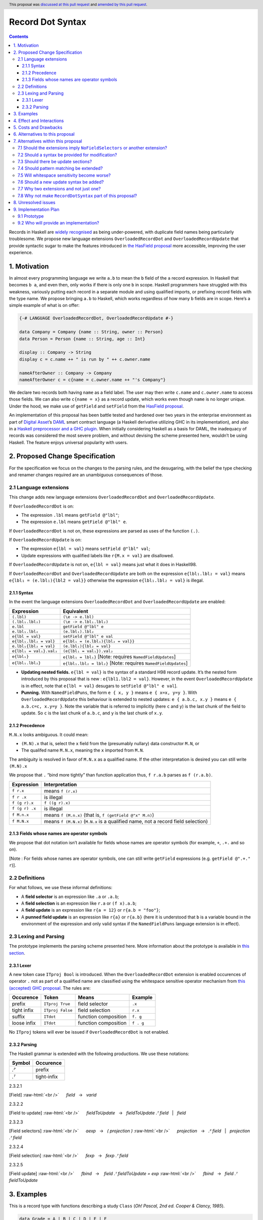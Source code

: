 Record Dot Syntax
=================

.. author:: Neil Mitchell and Shayne Fletcher
.. date-accepted:: 2020-05-03, amended 2021-03-09
.. ticket-url:: https://gitlab.haskell.org/ghc/ghc/-/issues/18599
.. implemented:: 9.2
.. highlight:: haskell
.. header:: This proposal was `discussed at this pull request <https://github.com/ghc-proposals/ghc-proposals/pull/282>`_ and  `amended by this pull request <https://github.com/ghc-proposals/ghc-proposals/pull/405>`_.
.. contents::


Records in Haskell are `widely recognised
<https://www.yesodweb.com/blog/2011/09/limitations-of-haskell>`__ as
being under-powered, with duplicate field names being particularly
troublesome. We propose new language extensions
``OverloadedRecordDot`` and ``OverloadedRecordUpdate`` that provide
syntactic sugar to make the features introduced in `the HasField
proposal
<https://github.com/ghc-proposals/ghc-proposals/blob/master/proposals/0158-record-set-field.rst>`__
more accessible, improving the user experience.

1. Motivation
-------------

In almost every programming language we write ``a.b`` to mean the ``b``
field of the ``a`` record expression. In Haskell that becomes ``b a``,
and even then, only works if there is only one ``b`` in scope. Haskell
programmers have struggled with this weakness, variously putting each
record in a separate module and using qualified imports, or prefixing
record fields with the type name. We propose bringing ``a.b`` to
Haskell, which works regardless of how many ``b`` fields are in scope.
Here’s a simple example of what is on offer:

.. code:: haskell

   {-# LANGUAGE OverloadedRecordDot, OverloadedRecordUpdate #-}

   data Company = Company {name :: String, owner :: Person}
   data Person = Person {name :: String, age :: Int}

   display :: Company -> String
   display c = c.name ++ " is run by " ++ c.owner.name

   nameAfterOwner :: Company -> Company
   nameAfterOwner c = c{name = c.owner.name ++ "'s Company"}

We declare two records both having ``name`` as a field label. The user
may then write ``c.name`` and ``c.owner.name`` to access those fields.
We can also write ``c{name = x}`` as a record update, which works even
though ``name`` is no longer unique. Under the hood, we make use of
``getField`` and ``setField`` from the `HasField proposal <https://github.com/ghc-proposals/ghc-proposals/blob/master/proposals/0158-record-set-field.rst>`__.

An implementation of this proposal has been battle tested and hardened
over two years in the enterprise environment as part of `Digital
Asset <https://digitalasset.com/>`__\ ’s `DAML <https://daml.com/>`__
smart contract language (a Haskell derivative utilizing GHC in its
implementation), and also in a `Haskell preprocessor and a GHC
plugin <https://github.com/ndmitchell/record-dot-preprocessor/>`__. When
initially considering Haskell as a basis for DAML, the inadequacy of
records was considered the most severe problem, and without devising the
scheme presented here, wouldn’t be using Haskell. The feature enjoys
universal popularity with users.

2. Proposed Change Specification
--------------------------------

For the specification we focus on the changes to the parsing rules, and
the desugaring, with the belief the type checking and renamer changes
required are an unambiguous consequences of those.

2.1 Language extensions
~~~~~~~~~~~~~~~~~~~~~~~

This change adds new language extensions ``OverloadedRecordDot`` and
``OverloadedRecordUpdate``.

If ``OverloadedRecordDot`` is on:

- The expression ``.lbl`` means ``getField @"lbl"``;
- The expression ``e.lbl`` means ``getField @"lbl" e``.

If ``OverloadedRecordDot`` is not on, these expressions are parsed as
uses of the function ``(.)``.

If ``OverloadedRecordUpdate`` is on:

- The expression ``e{lbl = val}`` means ``setField @"lbl" val``;
- Update expressions with qualified labels like ``r{M.x = val}`` are disallowed.

If ``OverloadedRecordUpdate`` is not on, ``e{lbl = val}`` means just
what it does in Haskell98.

If ``OverloadedRecordDot`` and ``OverloadedRecordUpdate`` are both on
the expression ``e{lbl₁.lbl₂ = val}`` means ``e{lbl₁ = (e.lbl₁){lbl2 =
val}}`` otherwise the expression ``e{lbl₁.lbl₂ = val}`` is illegal.

2.1.1 Syntax
^^^^^^^^^^^^

In the event the language extensions ``OverloadedRecordDot`` and
``OverloadedRecordUpdate`` are enabled:

======================= ==================================
Expression              Equivalent
======================= ==================================
``(.lbl)``              ``(\e -> e.lbl)``
``(.lbl₁.lbl₂)``        ``(\e -> e.lbl₁.lbl₂)``
``e.lbl``               ``getField @"lbl" e``
``e.lbl₁.lbl₂``         ``(e.lbl₁).lbl₂``
``e{lbl = val}``        ``setField @"lbl" e val``
``e{lbl₁.lbl₂ = val}``  ``e{lbl₁ = (e.lbl₁){lbl₂ = val}}``
``e.lbl₁{lbl₂ = val}``  ``(e.lbl₁){lbl₂ = val}``
``e{lbl₁ = val₁}.val₂`` ``(e{lbl₁ = val₁}).val₂``
``e{lbl₁}``             ``e{lbl₁ = lbl₁}`` [Note: requires ``NamedFieldUpdates``]
``e{lbl₁.lbl₂}``        ``e{lbl₁.lbl₂ = lbl₂}`` [Note: requires ``NamedFieldUpdates``]
======================= ==================================

- **Updating nested fields.** ``e{lbl = val}`` is the syntax of a standard H98 record update. It’s the nested form introduced by this proposal that is new : ``e{lbl1.lbl2 = val}``. However, in the event ``OverloadedRecordUpdate`` is in effect, note that ``e{lbl = val}`` desugars to ``setField @"lbl" e val``].
- **Punning.** With ``NamedFieldPuns``, the form ``e { x, y }`` means ``e { x=x, y=y }``. With ``OverloadedRecordUpdate`` this behaviour is extended to nested updates: ``e { a.b.c, x.y }`` means ``e { a.b.c=c, x.y=y }``. Note the variable that is referred to implicitly (here ``c`` and ``y``) is the last chunk of the field to update. So ``c`` is the last chunk of ``a.b.c``, and ``y`` is the last chunk of ``x.y``.

2.1.2 Precedence
^^^^^^^^^^^^^^^^

``M.N.x`` looks ambiguous. It could mean:

- ``(M.N).x`` that is, select the ``x`` field from the (presumably nullary) data constructor ``M.N``, or
- The qualifed name ``M.N.x``, meaning the ``x`` imported from ``M.N``.

The ambiguity is resolved in favor of ``M.N.x`` as a qualified name.
If the other interpretation is desired you can still write ``(M.N).x``

We propose that ``.`` “bind more tightly” than function application
thus, ``f r.a.b`` parses as ``f (r.a.b)``.

============== ===================
Expression     Interpretation
============== ===================
``f r.x``      means ``f (r.x)``
``f r .x``     is illegal
``f (g r).x``  ``f ((g r).x)``
``f (g r) .x`` is illegal
``f M.n.x``    means ``f (M.n.x)`` (that is, ``f (getField @"x" M.n)``)
``f M.N.x``    means ``f (M.N.x)`` (``M.N.x`` is a qualified name, not a record field selection)
============== ===================

2.1.3 Fields whose names are operator symbols
^^^^^^^^^^^^^^^^^^^^^^^^^^^^^^^^^^^^^^^^^^^^^

We propose that dot notation isn’t available for fields whose names are
operator symbols (for example, ``+``, ``.+.`` and so on).

[Note : For fields whose names are operator symbols, one can still
write ``getField`` expressions (e.g. ``getField @".+." r``)].

2.2 Definitions
~~~~~~~~~~~~~~~

For what follows, we use these informal definitions:

* A **field selector** is an expression like ``.a`` or ``.a.b``;
* A **field selection** is an expression like ``r.a`` or ``(f x).a.b``;
* A **field update** is an expression like ``r{a = 12}`` or ``r{a.b = "foo"}``;
* A **punned field update** is an expression like ``r{a}`` or ``r{a.b}`` (here it is understood that ``b`` is a variable bound in the environment of the expression and only valid syntax if the ``NamedFieldPuns`` language extension is in effect).

2.3 Lexing and Parsing
~~~~~~~~~~~~~~~~~~~~~~

The prototype implements the parsing scheme presented here. More
information about the prototype is available in `this
section <#91-prototype>`__.

2.3.1 Lexer
^^^^^^^^^^^

A new token case ``ITproj Bool`` is introduced. When the
``OverloadedRecordDot`` extension is enabled occurences of operator
``.`` not as part of a qualified name are classified using the
whitespace sensitive operator mechanism from `this (accepted) GHC
proposal <https://github.com/ghc-proposals/ghc-proposals/pull/229>`__.
The rules are:

=========== ================ ==================== =========
Occurence   Token            Means                Example
=========== ================ ==================== =========
prefix      ``ITproj True``  field selector       ``.x``
tight infix ``ITproj False`` field selection      ``r.x``
suffix      ``ITdot``        function composition ``f. g``
loose infix ``ITdot``        function composition ``f . g``
=========== ================ ==================== =========

No ``ITproj`` tokens will ever be issued if ``OverloadedRecordDot`` is
not enabled.

2.3.2 Parsing
^^^^^^^^^^^^^

The Haskell grammar is extended with the following productions. We use
these notations:

====== ===========
Symbol Occurence
====== ===========
*.ᴾ*   prefix
*.ᵀ*   tight-infix
====== ===========

2.3.2.1

.. role:: raw-html(raw)
    :format: html

[Field]
:raw-html:`<br />`
     *field*   →   *varid*

.. _section-1:

2.3.2.2


[Field to update]
:raw-html:`<br />`
     *fieldToUpdate*   →   *fieldToUpdate* *.ᵀ* *field*   |   *field*

.. _section-2:

2.3.2.3


[Field selectors]
:raw-html:`<br />`
     *aexp*   →   *( projection )*
:raw-html:`<br />`
     *projection*   →   *.ᴾ* *field*   |   *projection* *.ᵀ* *field*

.. _section-3:

2.3.2.4


[Field selection]
:raw-html:`<br />`
     *fexp*   →   *fexp* *.ᵀ* *field*

.. _section-4:

2.3.2.5


[Field update]
:raw-html:`<br />`
     *fbind*   →    *field* *.ᵀ* *fieldToUpdate* *=* *exp*
:raw-html:`<br />`
     *fbind*   →   *field* *.ᵀ* *fieldToUpdate*

3. Examples
-----------

This is a record type with functions describing a study ``Class`` (*Oh!
Pascal, 2nd ed. Cooper & Clancy, 1985*).

.. code:: haskell

   data Grade = A | B | C | D | E | F
   data Quarter = Fall | Winter | Spring
   data Status = Passed | Failed | Incomplete | Withdrawn

   data Taken =
     Taken { year :: Int
           , term :: Quarter
           }

   data Class =
     Class { hours :: Int
           , units :: Int
           , grade :: Grade
           , result :: Status
           , taken :: Taken
           }

   getResult :: Class -> Status
   getResult c = c.result -- get

   setResult :: Class -> Status -> Class
   setResult c r = c{result = r} -- update

   setYearTaken :: Class -> Int -> Class
   setYearTaken c y = c{taken.year = y} -- nested update

   getResults :: [Class] -> [Status]
   getResults = map (.result) -- selector

   getTerms :: [Class]  -> [Quarter]
   getTerms = map (.taken.term) -- nested selector

Further examples `accompany the
prototype <https://gitlab.haskell.org/shayne-fletcher-da/ghc/-/blob/f74bb04d850c53e4b35eeba53052dd4b407fd60b/record-dot-syntax-tests/Test.hs>`__
and yet more (as tests) are available in the examples directory of `this
repository <https://github.com/ndmitchell/record-dot-preprocessor>`__.
Those tests include infix applications, polymorphic data types,
interoperation with other extensions and more.

4. Effect and Interactions
--------------------------

**Polymorphic updates:** When enabled, this extension takes the
``a{b=c}`` syntax and uses it to mean ``setField``. The biggest
difference a user is likely to experience is that the resulting type of
``a{b=c}`` is the same as the type ``a`` - you *cannot* change the type
of the record by updating its fields. The removal of polymorphism is
considered essential to preserve decent type inference, and is the only
option supported by `the HasField proposal <https://github.com/ghc-proposals/ghc-proposals/blob/master/proposals/0158-record-set-field.rst>`__.
Anyone wishing to use polymorphic updates can write
``let Foo{..} = a in Foo{polyField=[], ..}`` instead.

**Higher-rank fields:** It is impossible to express ``HasField``
instances for data types such as
``data T = MkT { foo :: forall a . a -> a}``, which means they can’t
have this syntax available. Users can still write their own selector
functions using record puns if required. There is a possibility that
with future types of impredicativity such ``getField`` expressions could
be solved specially by the compiler.

**Lenses and a.b syntax:** The ``a.b`` syntax is commonly used in
conjunction with the ``lens`` library, e.g. \ ``expr^.field1.field2``.
Treating ``a.b`` without spaces as a record projection would break such
code. The alternatives would be to use a library with a different lens
composition operator (e.g. ``optics``), introduce an alias in ``lens``
for ``.`` (perhaps ``%``), write such expressions with spaces, or not
enable this extension when also using lenses. While unfortunate, we
consider that people who are heavy users of lens don’t feel the problems
of inadequate records as strongly, so the problems are lessened. In
addition, it has been discussed
(e.g. `here <https://github.com/ghc-proposals/ghc-proposals/pull/282#issuecomment-546159561>`__),
that this proposal is complimentary to lens and can actually benefit
lens users (as with ``NoFieldSelectors`` one can use the same field
names for everything: dot notation, lens-y getting, lens-y modification,
record updates, ``Show/Generic``).

**Rebindable syntax:** When ``RebindableSyntax`` is enabled the
``getField`` and ``setField`` functions are those in scope, rather than
those in ``GHC.Records``. The ``.`` function (as used in the ``a.b.c``
desugaring) remains the ``Prelude`` version (we see the ``.`` as a
syntactic shortcut for an explicit lambda, and believe that whether the
implementation uses literal ``.`` or a lambda is an internal detail).

**Enabled extensions:** The extensions do not imply enabling/disabling
any other extensions. It is often likely to be used in conjunction
with either the ``NoFieldSelectors`` extension or\
``DuplicateRecordFields``.

5. Costs and Drawbacks
----------------------

The implementation of this proposal adds code to the compiler, but not a
huge amount. Our `prototype <#91-prototype>`__ shows the essence of the
parsing changes, which is the most complex part.

If this proposal becomes widely used then it is likely that all Haskell
users would have to learn that ``a.b`` is a record field selection.
Fortunately, given how popular this syntax is elsewhere, that is
unlikely to surprise new users.

This proposal advocates a different style of writing Haskell records,
which is distinct from the existing style. As such, it may lead to the
bifurcation of Haskell styles, with some people preferring the lens
approach, and some people preferring the syntax presented here. That is
no doubt unfortunate, but hard to avoid - ``a.b`` really is ubiquitous
in programming languages. We consider that any solution to the records
problem *must* cause some level of divergence, but note that this
mechanism (as distinct from some proposals) localises that divergence in
the implementation of a module - users of the module will not know
whether its internals used this extension or not.

The use of ``a.b`` with no spaces on either side can make it harder to
write expressions that span multiple lines. To split over two lines it
is possible to use the ``&`` function from ``Base`` or do either of:

::

   (myexpression.field1.field2.field3
       ).field4.field5

   let temp = myexpression.field1.field2.field3
   in temp.field4.field5

6. Alternatives to this proposal
--------------------------------

Instead of this proposal, we could do any of the following:

- Using the `lens library
  <https://hackage.haskell.org/package/lens>`__. While lenses help
  both with accessors and overloaded names (e.g. ``makeFields``), one
  still needs to use one of the techniques mentioned below (or
  similar) to work around the problem of duplicate name selectors. In
  addition, lens-based syntax is more verbose, e.g. \ ``f $ record
  ^. field`` instead of possible ``f record.field``. More importantly,
  while the concept of lenses is very powerful, that power can be
  `complex to use
  <https://twitter.com/fylwind/status/549342595940237312?lang=en>`__,
  and for many projects that complexity is undesirable. In many ways
  lenses let you abstract over record fields, but Haskell has
  neglected the “unabstracted” case of concrete fields. Moreover, as
  it has been `previously mentioned <#Effect-and-Interactions>`__,
  this proposal is orthogonal to lens and can actually benefit lens
  users.
-  The `DuplicateRecordFields
   extension <https://downloads.haskell.org/~ghc/latest/docs/html/users_guide/glasgow_exts.html#duplicate-record-fields>`__
   is designed to solve similar problems. We evaluated this extension as
   the basis for DAML, but found it lacking. The rules about what types
   must be inferred by what point are cumbersome and tricky to work
   with, requiring a clear understanding of at what stage a type is
   inferred by the compiler.
-  Some style guidelines mandate that each record should be in a
   separate module. That works, but then requires qualified modules to
   access fields - e.g. \ ``Person.name (Company.owner c)``. Forcing the
   structure of the module system to follow the records also makes
   circular dependencies vastly more likely, leading to complications
   such as boot files that are ideally avoided.
-  Some style guidelines suggest prefixing each record field with the
   type name, e.g. \ ``personName (companyOwner c)``. While it works, it
   isn’t pleasant, and many libraries then abbreviate the types to lead
   to code such as ``prsnName (coOwner c)``, which can increase
   confusion.
-  There is a `GHC plugin and
   preprocessor <https://github.com/ndmitchell/record-dot-preprocessor>`__
   that both implement much of this proposal. While both have seen light
   use, their ergonomics are not ideal. The preprocessor struggles to
   give good location information given the necessary expansion of
   substrings. The plugin cannot support the full proposal and leads to
   error messages mentioning ``getField``. Suggesting either a
   preprocessor or plugin to beginners is not an adequate answer. One of
   the huge benefits to the ``a.b`` style in other languages is support
   for completion in IDE’s, which is quite hard to give for something
   not actually in the language.
-  Continue to
   `vent <https://www.reddit.com/r/haskell/comments/vdg55/haskells_record_system_is_a_cruel_joke/>`__
   `about <https://bitcheese.net/haskell-sucks>`__
   `records <https://medium.com/@snoyjerk/least-favorite-thing-about-haskal-ef8f80f30733>`__
   `on <https://www.quora.com/What-are-the-worst-parts-about-using-Haskell>`__
   `social <http://www.stephendiehl.com/posts/production.html>`__
   `media <https://www.drmaciver.com/2008/02/tell-us-why-your-language-sucks/>`__.

All these approaches are currently used, and represent the “status quo”,
where Haskell records are considered not fit for purpose.

7. Alternatives within this proposal
------------------------------------

7.1 Should the extensions imply ``NoFieldSelectors`` or another extension?
~~~~~~~~~~~~~~~~~~~~~~~~~~~~~~~~~~~~~~~~~~~~~~~~~~~~~~~~~~~~~~~~~~~~~~~~~~

Typically the extensions will be used in conjunction with
``NoFieldSelectors``, but ``DuplicateRecordFields`` would work too. Of
those two, ``DuplicateRecordFields`` complicates GHC, while
``NoFieldSelectors`` conceptually simplifies it, so we prefer to bias
the eventual outcome. However, there are lots of balls in the air, and
enabling the extensions should ideally not break normal code, so
we leave everything distinct (after `being convinced
<https://github.com/ghc-proposals/ghc-proposals/pull/282#issuecomment-547641588>`__).

7.2 Should a syntax be provided for modification?
~~~~~~~~~~~~~~~~~~~~~~~~~~~~~~~~~~~~~~~~~~~~~~~~~

Earlier versions of this proposal contained a modify field syntax of the
form ``a{field * 2}``. While appealing, there is a lot of syntactic
debate, with variously ``a{field <- (*2)}``, ``a{field * = 2}`` and
others being proposed. None of these syntax variations are immediately
clear to someone not familiar with this proposal. To be conservative, we
leave this feature out.

7.3 Should there be update sections?
~~~~~~~~~~~~~~~~~~~~~~~~~~~~~~~~~~~~

There are no update sections. Should ``({a=})``, ``({a=b})`` or
``(.lbl=)`` be an update section? While nice, we leave this feature out.

7.4 Should pattern matching be extended?
~~~~~~~~~~~~~~~~~~~~~~~~~~~~~~~~~~~~~~~~

We do not extend pattern matching, although it would be possible for
``P{foo.bar=Just x}`` to be defined.

7.5 Will whitespace sensitivity become worse?
~~~~~~~~~~~~~~~~~~~~~~~~~~~~~~~~~~~~~~~~~~~~~

We’re not aware of qualified modules giving any problems, but it’s
adding whitespace sensitivity in one more place.

7.6 Should a new update syntax be added?
~~~~~~~~~~~~~~~~~~~~~~~~~~~~~~~~~~~~~~~~

One suggestion is that record updates remain as normal, but
``a { .foo = 1 }`` be used to indicate the new forms of updates. While
possible, we believe that option leads to a confusing result, with two
forms of update both of which fail in different corner cases. Instead,
we recommend use of ``C{foo}`` as a pattern (with ``-XNamedFieldPuns``)
to extract fields if necessary.

7.7 Why two extensions and not just one?
~~~~~~~~~~~~~~~~~~~~~~~~~~~~~~~~~~~~~~~~

Things we could have done instead:

1. Add two extensions, as proposed here.

- **Pro**: flexibility for people who want type-changing update, but would still like dot-notation. Breaking back on type-changing update, like ``OverloadedRecordUpdate`` does, has proved to be controversial, and we don’t want it to hold back the integration of this proposal in GHC.
- **Pro**: orthogonal things are controlled by separate flags.
- **Con**: each has to be documented separately: two flags with one paragraph each, instead of one flag with two paragraphs. (The implementation cost is zero: it's only a question of which flag to test.)
2. Add a single extension (``OverloadedRecordFields``, say) to do what ``OverloadedRecordDot`` and ``OverloadedRecordUpdate`` do in this proposal.

- **Pro**: only one extension.
- **Con**: some users might want dot-notation, but not want to give up type-changing update.
3. Make this modification a no-op, doing nothing. Instead adopt precisely the previous proposal. Use ``RecordDotSyntax`` as the extension, covering both record dot and update.  However, we should then be prepared to change what ``RecordDotSyntax`` means later.  In particular, it is very likely that we’ll want ``RecordDotSyntax`` to imply ``NoFieldSelectors``.

- **Pro**: only one extension
- **Con**:  changing the meaning of an extension will break programs.
4. Use ``RecordDotSyntax``, just as in the original proposal, but add ``NoFieldSelectors`` immediately

- **Con**: it’s too early to standardize this, we’re not really sure that it’s what we want (e.g. we may want ``DuplicatRecordFields`` instead).

NB: the difference between (2) and (3) is tiny: only whether we have ``OverloadedRecordFields`` now and ``RecordDotSyntax`` later; or ``RecordDotSyntax`` now and <something else> later.



7.8 Why not make ``RecordDotSyntax`` part of this proposal?
~~~~~~~~~~~~~~~~~~~~~~~~~~~~~~~~~~~~~~~~~~~~~~~~~~~~~~~~~~~

We think ``RecordDotSyntax`` will enable these extensions plus some
extension that allows multiple field names, e.g. ``NoFieldSelectors``.
Which final extension that is has not yet been determined.

8. Unresolved issues
--------------------

None.

9. Implementation Plan
----------------------

9.1 Prototype
~~~~~~~~~~~~~

To gain confidence these changes integrate as expected `a
prototype <https://gitlab.haskell.org/shayne-fletcher-da/ghc/-/tree/record-dot-syntax-4.1>`__
was produced that parses and desugars forms directly in the parser. For
confirmation, we *do not* view desugaring in the parser as the correct
implementation choice, but it provides a simple mechanism to pin down
the changes without going as far as adding additional AST nodes or type
checker rules. The prototype is sufficiently rich enough to “do the
right thing” with `this test
file <https://gitlab.haskell.org/shayne-fletcher-da/ghc/-/blob/f74bb04d850c53e4b35eeba53052dd4b407fd60b/record-dot-syntax-tests/Test.hs>`__.

9.2 Who will provide an implementation?
~~~~~~~~~~~~~~~~~~~~~~~~~~~~~~~~~~~~~~~

If accepted, the proposal authors would be delighted to provide an
implementation. Implementation depends on the implementation of `the
HasField proposal
<https://github.com/ghc-proposals/ghc-proposals/blob/master/proposals/0158-record-set-field.rst>`__.
